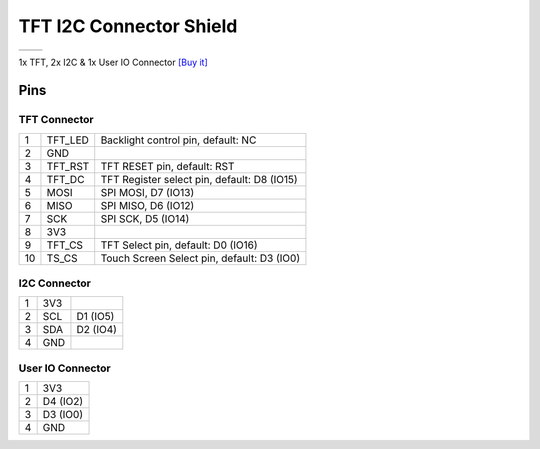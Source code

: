 TFT I2C Connector Shield
===========================

==================  ==================  
 |TOP_IMG|_           |BOTTOM_IMG|_  
==================  ==================

.. |TOP_IMG| image:: ../_static/d1_shields/tft_i2c_con_v1.1.0_1_16x16.jpg
.. _TOP_IMG: ../_static/d1_shields/tft_i2c_con_v1.1.0_1_16x16.jpg

.. |BOTTOM_IMG| image:: ../_static/d1_shields/tft_i2c_con_v1.1.0_2_16x16.jpg
.. _BOTTOM_IMG: ../_static/d1_shields/tft_i2c_con_v1.1.0_2_16x16.jpg

1x TFT, 2x I2C & 1x User IO Connector
`[Buy it]`_

.. _[Buy it]: https://www.aliexpress.com/item/32846977179.html



Pins
----------------------

.. image:: ../_static/d1_shields/tft_i2c_con_v1.1.0_3_16x9.jpg
   :target: ../_static/d1_shields/tft_i2c_con_v1.1.0_3_16x9.jpg


TFT Connector
##################

===  =========  ===============================================
1    TFT_LED    Backlight control pin, default: NC
2    GND
3    TFT_RST    TFT RESET pin, default: RST
4    TFT_DC     TFT Register select pin, default: D8 (IO15)
5    MOSI       SPI MOSI, D7 (IO13)
6    MISO       SPI MISO, D6 (IO12)
7    SCK        SPI SCK, D5 (IO14)
8    3V3
9    TFT_CS     TFT Select pin, default: D0 (IO16)
10   TS_CS      Touch Screen Select pin, default: D3 (IO0)
===  =========  ===============================================


I2C Connector
#################

===  =====  ==========
1    3V3
2    SCL    D1 (IO5)
3    SDA    D2 (IO4)
4    GND
===  =====  ==========

User IO Connector
#####################

===  ==========
1    3V3
2    D4 (IO2)
3    D3 (IO0)
4    GND
===  ==========   








